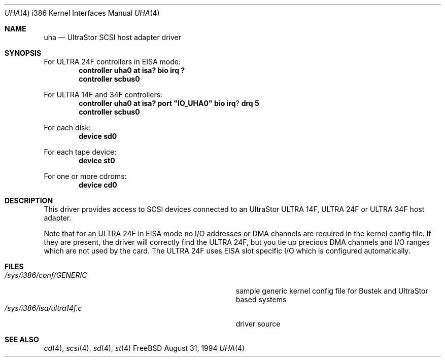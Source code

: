 .\"
.\" Copyright (c) 1994 Wilko Bulte
.\" All rights reserved.
.\"
.\" Redistribution and use in source and binary forms, with or without
.\" modification, are permitted provided that the following conditions
.\" are met:
.\" 1. Redistributions of source code must retain the above copyright
.\"    notice, this list of conditions and the following disclaimer.
.\" 2. Redistributions in binary form must reproduce the above copyright
.\"    notice, this list of conditions and the following disclaimer in the
.\"    documentation and/or other materials provided with the distribution.
.\" 3. The name of the author may not be used to endorse or promote products
.\"    derived from this software withough specific prior written permission
.\"
.\" THIS SOFTWARE IS PROVIDED BY THE AUTHOR ``AS IS'' AND ANY EXPRESS OR
.\" IMPLIED WARRANTIES, INCLUDING, BUT NOT LIMITED TO, THE IMPLIED WARRANTIES
.\" OF MERCHANTABILITY AND FITNESS FOR A PARTICULAR PURPOSE ARE DISCLAIMED.
.\" IN NO EVENT SHALL THE AUTHOR BE LIABLE FOR ANY DIRECT, INDIRECT,
.\" INCIDENTAL, SPECIAL, EXEMPLARY, OR CONSEQUENTIAL DAMAGES (INCLUDING, BUT
.\" NOT LIMITED TO, PROCUREMENT OF SUBSTITUTE GOODS OR SERVICES; LOSS OF USE,
.\" DATA, OR PROFITS; OR BUSINESS INTERRUPTION) HOWEVER CAUSED AND ON ANY
.\" THEORY OF LIABILITY, WHETHER IN CONTRACT, STRICT LIABILITY, OR TORT
.\" (INCLUDING NEGLIGENCE OR OTHERWISE) ARISING IN ANY WAY OUT OF THE USE OF
.\" THIS SOFTWARE, EVEN IF ADVISED OF THE POSSIBILITY OF SUCH DAMAGE.
.\"
.\"	$Id: uha.4,v 1.9 1998/04/29 17:09:40 andreas Exp $
.Dd August 31, 1994
.Dt UHA 4 i386
.Os FreeBSD
.Sh NAME
.Nm uha
.Nd
UltraStor SCSI host adapter driver
.Sh SYNOPSIS
For ULTRA 24F controllers in EISA mode:
.Cd "controller uha0 at isa? bio irq ?"
.Cd "controller scbus0
.Pp
For ULTRA 14F and 34F controllers:
.Cd "controller uha0 at isa? port" \&"IO_UHA0\&" bio irq ? drq 5
.Cd "controller scbus0
.Pp
For each disk:
.Cd "device sd0
.Pp
For each tape device:
.Cd "device st0
.Pp
For one or more cdroms:
.Cd "device cd0
.Sh DESCRIPTION
This driver provides access to SCSI devices connected to an UltraStor
ULTRA 14F, ULTRA 24F or ULTRA 34F host adapter.
.Pp
Note that for an ULTRA 24F in EISA mode no I/O addresses or DMA channels 
are required in the kernel config file. If they are present, the driver
will correctly find the ULTRA 24F, but you tie up precious DMA channels
and I/O ranges which are not used by the card.
The ULTRA 24F uses EISA slot specific I/O which is configured 
automatically.
.Sh FILES
.Bl -tag -width Pa -compact
.It Pa /sys/i386/conf/GENERIC
sample generic kernel config file for Bustek and UltraStor based systems
.It Pa /sys/i386/isa/ultra14f.c
driver source
.El
.Sh SEE ALSO
.Xr cd 4 ,
.Xr scsi 4 ,
.Xr sd 4 ,
.Xr st 4
